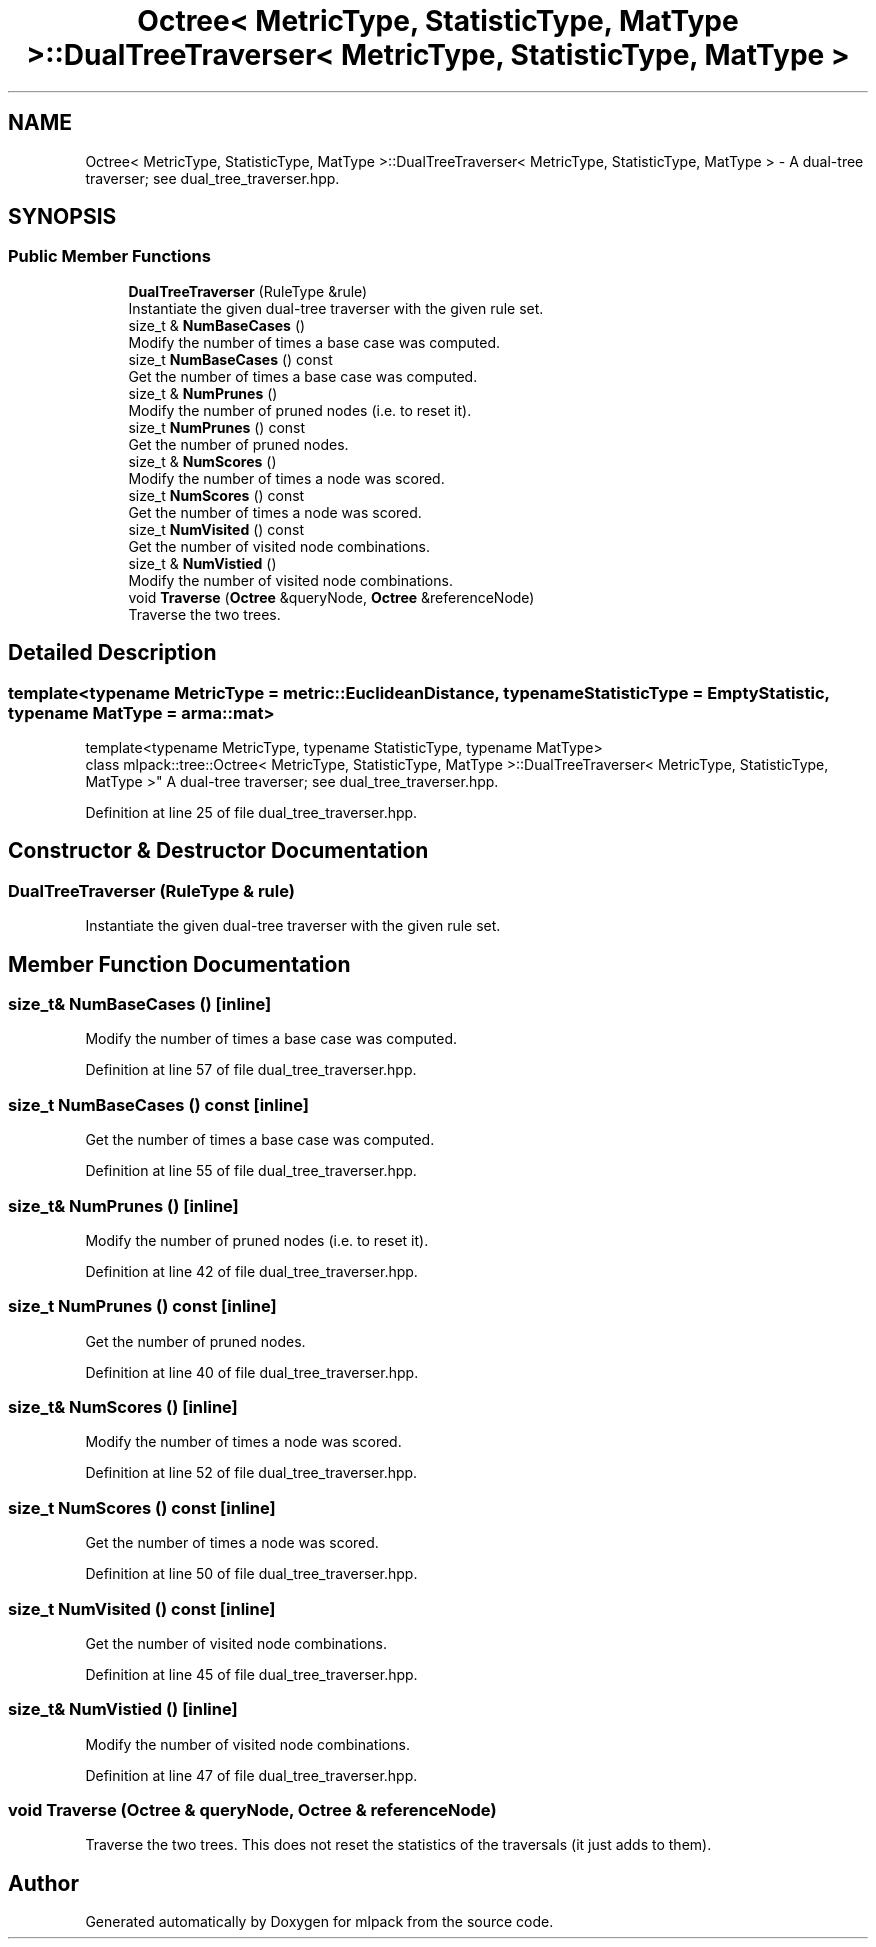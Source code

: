 .TH "Octree< MetricType, StatisticType, MatType >::DualTreeTraverser< MetricType, StatisticType, MatType >" 3 "Sun Jun 20 2021" "Version 3.4.2" "mlpack" \" -*- nroff -*-
.ad l
.nh
.SH NAME
Octree< MetricType, StatisticType, MatType >::DualTreeTraverser< MetricType, StatisticType, MatType > \- A dual-tree traverser; see dual_tree_traverser\&.hpp\&.  

.SH SYNOPSIS
.br
.PP
.SS "Public Member Functions"

.in +1c
.ti -1c
.RI "\fBDualTreeTraverser\fP (RuleType &rule)"
.br
.RI "Instantiate the given dual-tree traverser with the given rule set\&. "
.ti -1c
.RI "size_t & \fBNumBaseCases\fP ()"
.br
.RI "Modify the number of times a base case was computed\&. "
.ti -1c
.RI "size_t \fBNumBaseCases\fP () const"
.br
.RI "Get the number of times a base case was computed\&. "
.ti -1c
.RI "size_t & \fBNumPrunes\fP ()"
.br
.RI "Modify the number of pruned nodes (i\&.e\&. to reset it)\&. "
.ti -1c
.RI "size_t \fBNumPrunes\fP () const"
.br
.RI "Get the number of pruned nodes\&. "
.ti -1c
.RI "size_t & \fBNumScores\fP ()"
.br
.RI "Modify the number of times a node was scored\&. "
.ti -1c
.RI "size_t \fBNumScores\fP () const"
.br
.RI "Get the number of times a node was scored\&. "
.ti -1c
.RI "size_t \fBNumVisited\fP () const"
.br
.RI "Get the number of visited node combinations\&. "
.ti -1c
.RI "size_t & \fBNumVistied\fP ()"
.br
.RI "Modify the number of visited node combinations\&. "
.ti -1c
.RI "void \fBTraverse\fP (\fBOctree\fP &queryNode, \fBOctree\fP &referenceNode)"
.br
.RI "Traverse the two trees\&. "
.in -1c
.SH "Detailed Description"
.PP 

.SS "template<typename MetricType = metric::EuclideanDistance, typename StatisticType = EmptyStatistic, typename MatType = arma::mat>
.br
template<typename MetricType, typename StatisticType, typename MatType>
.br
class mlpack::tree::Octree< MetricType, StatisticType, MatType >::DualTreeTraverser< MetricType, StatisticType, MatType >"
A dual-tree traverser; see dual_tree_traverser\&.hpp\&. 
.PP
Definition at line 25 of file dual_tree_traverser\&.hpp\&.
.SH "Constructor & Destructor Documentation"
.PP 
.SS "\fBDualTreeTraverser\fP (RuleType & rule)"

.PP
Instantiate the given dual-tree traverser with the given rule set\&. 
.SH "Member Function Documentation"
.PP 
.SS "size_t& NumBaseCases ()\fC [inline]\fP"

.PP
Modify the number of times a base case was computed\&. 
.PP
Definition at line 57 of file dual_tree_traverser\&.hpp\&.
.SS "size_t NumBaseCases () const\fC [inline]\fP"

.PP
Get the number of times a base case was computed\&. 
.PP
Definition at line 55 of file dual_tree_traverser\&.hpp\&.
.SS "size_t& NumPrunes ()\fC [inline]\fP"

.PP
Modify the number of pruned nodes (i\&.e\&. to reset it)\&. 
.PP
Definition at line 42 of file dual_tree_traverser\&.hpp\&.
.SS "size_t NumPrunes () const\fC [inline]\fP"

.PP
Get the number of pruned nodes\&. 
.PP
Definition at line 40 of file dual_tree_traverser\&.hpp\&.
.SS "size_t& NumScores ()\fC [inline]\fP"

.PP
Modify the number of times a node was scored\&. 
.PP
Definition at line 52 of file dual_tree_traverser\&.hpp\&.
.SS "size_t NumScores () const\fC [inline]\fP"

.PP
Get the number of times a node was scored\&. 
.PP
Definition at line 50 of file dual_tree_traverser\&.hpp\&.
.SS "size_t NumVisited () const\fC [inline]\fP"

.PP
Get the number of visited node combinations\&. 
.PP
Definition at line 45 of file dual_tree_traverser\&.hpp\&.
.SS "size_t& NumVistied ()\fC [inline]\fP"

.PP
Modify the number of visited node combinations\&. 
.PP
Definition at line 47 of file dual_tree_traverser\&.hpp\&.
.SS "void Traverse (\fBOctree\fP & queryNode, \fBOctree\fP & referenceNode)"

.PP
Traverse the two trees\&. This does not reset the statistics of the traversals (it just adds to them)\&. 

.SH "Author"
.PP 
Generated automatically by Doxygen for mlpack from the source code\&.
